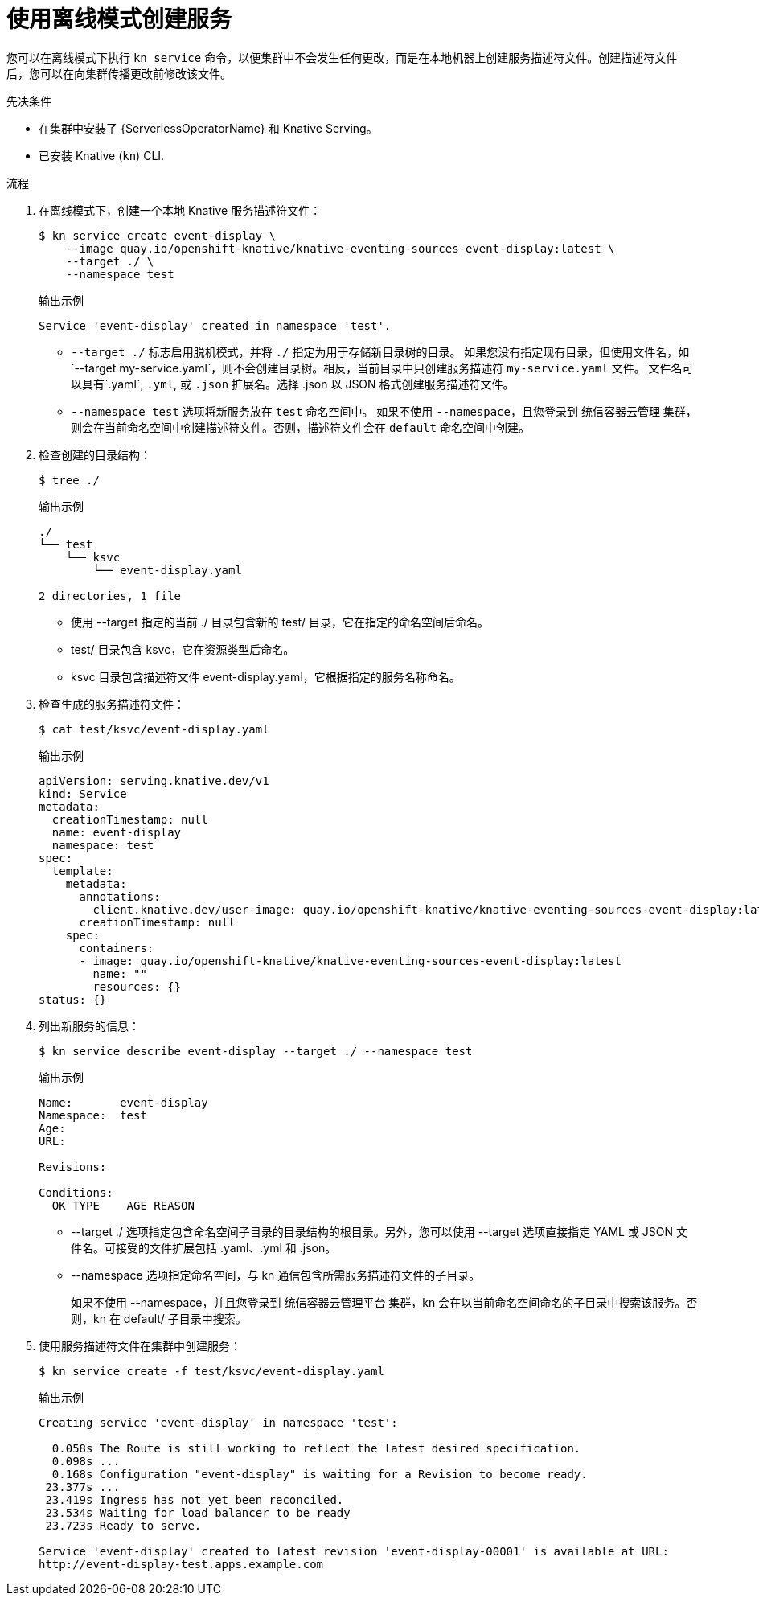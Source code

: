 // Module included in the following assemblies:
//
// * serverless/reference/kn-serving-ref.adoc
// * serverless/develop/serverless-applications.adoc

:_content-type: PROCEDURE
[id="creating-an-offline-service_{context}"]
= 使用离线模式创建服务

您可以在离线模式下执行 `kn service` 命令，以便集群中不会发生任何更改，而是在本地机器上创建服务描述符文件。创建描述符文件后，您可以在向集群传播更改前修改该文件。

.先决条件

* 在集群中安装了 {ServerlessOperatorName} 和 Knative Serving。
* 已安装 Knative  (`kn`) CLI.

.流程

. 在离线模式下，创建一个本地 Knative 服务描述符文件：
+
[source,terminal]
----
$ kn service create event-display \
    --image quay.io/openshift-knative/knative-eventing-sources-event-display:latest \
    --target ./ \
    --namespace test
----
+
.输出示例
[source,terminal]
----
Service 'event-display' created in namespace 'test'.
----
+
* `--target ./` 标志启用脱机模式，并将 `./` 指定为用于存储新目录树的目录。
如果您没有指定现有目录，但使用文件名，如`--target my-service.yaml`，则不会创建目录树。相反，当前目录中只创建服务描述符 `my-service.yaml` 文件。
文件名可以具有`.yaml`, `.yml`, 或 `.json` 扩展名。选择 .json 以 JSON 格式创建服务描述符文件。
* `--namespace test` 选项将新服务放在 `test` 命名空间中。
如果不使用 `--namespace`，且您登录到 统信容器云管理 集群，则会在当前命名空间中创建描述符文件。否则，描述符文件会在 `default` 命名空间中创建。

. 检查创建的目录结构：
+
[source,terminal]
----
$ tree ./
----
+
.输出示例
[source,terminal]
----
./
└── test
    └── ksvc
        └── event-display.yaml

2 directories, 1 file
----
+
* 使用 --target 指定的当前 ./ 目录包含新的 test/ 目录，它在指定的命名空间后命名。
* test/ 目录包含 ksvc，它在资源类型后命名。
* ksvc 目录包含描述符文件 event-display.yaml，它根据指定的服务名称命名。

. 检查生成的服务描述符文件：
+
[source,terminal]
----
$ cat test/ksvc/event-display.yaml
----
+
.输出示例
[source,yaml]
----
apiVersion: serving.knative.dev/v1
kind: Service
metadata:
  creationTimestamp: null
  name: event-display
  namespace: test
spec:
  template:
    metadata:
      annotations:
        client.knative.dev/user-image: quay.io/openshift-knative/knative-eventing-sources-event-display:latest
      creationTimestamp: null
    spec:
      containers:
      - image: quay.io/openshift-knative/knative-eventing-sources-event-display:latest
        name: ""
        resources: {}
status: {}
----

. 列出新服务的信息：
+
[source,terminal]
----
$ kn service describe event-display --target ./ --namespace test
----
+
.输出示例
[source,terminal]
----
Name:       event-display
Namespace:  test
Age:
URL:

Revisions:

Conditions:
  OK TYPE    AGE REASON
----

* --target ./ 选项指定包含命名空间子目录的目录结构的根目录。另外，您可以使用 --target 选项直接指定 YAML 或 JSON 文件名。可接受的文件扩展包括 .yaml、.yml 和 .json。
+
* --namespace 选项指定命名空间，与 kn 通信包含所需服务描述符文件的子目录。
+
如果不使用 --namespace，并且您登录到 统信容器云管理平台 集群，kn 会在以当前命名空间命名的子目录中搜索该服务。否则，kn 在 default/ 子目录中搜索。

. 使用服务描述符文件在集群中创建服务：
+
[source,terminal]
----
$ kn service create -f test/ksvc/event-display.yaml
----
+
.输出示例
[source,terminal]
----
Creating service 'event-display' in namespace 'test':

  0.058s The Route is still working to reflect the latest desired specification.
  0.098s ...
  0.168s Configuration "event-display" is waiting for a Revision to become ready.
 23.377s ...
 23.419s Ingress has not yet been reconciled.
 23.534s Waiting for load balancer to be ready
 23.723s Ready to serve.

Service 'event-display' created to latest revision 'event-display-00001' is available at URL:
http://event-display-test.apps.example.com
----
